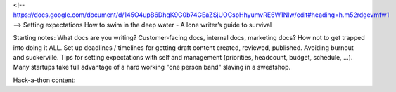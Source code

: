 <!-- https://docs.google.com/document/d/145O4upB6DhqK9G0b74GEaZSjUOCspHhyumvRE6W1Nlw/edit#heading=h.m52rdgevmfw1 -->
Setting expectations
How to swim in the deep water - A lone writer’s guide to survival

Starting notes:
What docs are you writing? Customer-facing docs, internal docs, marketing docs? How not to get trapped into doing it ALL.
Set up deadlines / timelines for getting draft content created, reviewed, published.
Avoiding burnout and suckerville.  Tips for setting expectations with self and management (priorities, headcount, budget, schedule, ...). Many startups take full advantage of a hard working "one person band" slaving in a sweatshop.

Hack-a-thon content:
